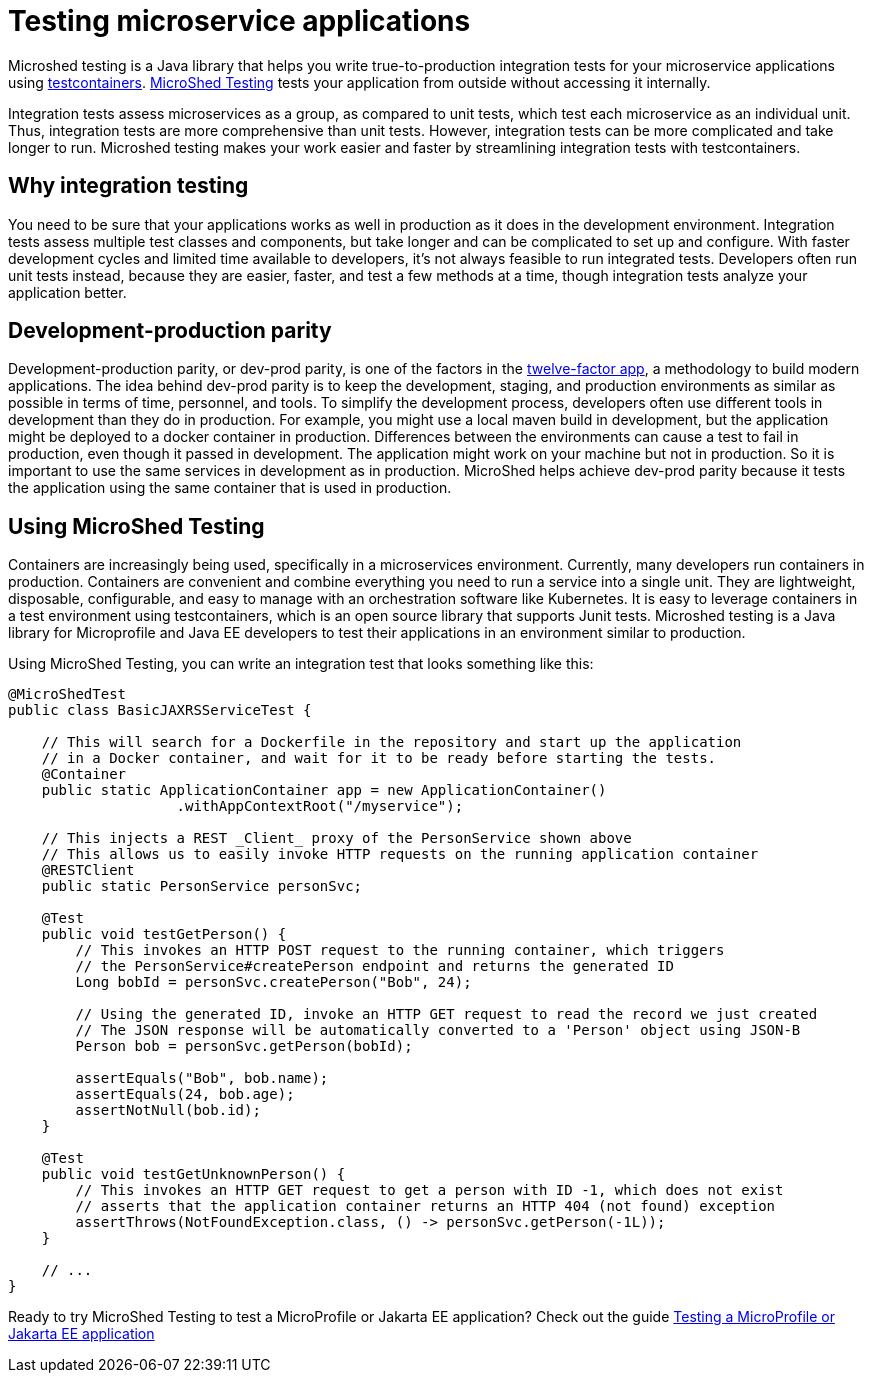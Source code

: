 :page-layout: general-reference
:page-type: general
:page-description: MicroShed testing helps you to write integration tests using testcontainers for Java microservice applications. With MicroShed testing you can test your Open Liberty application from outside the container so you are testing the exact same image that runs in production.
:page-categories: MicroShed testing
:seo-title: Testing in a container with MicroShed testing
:seo-description:  MicroShed testing helps you to write integration tests using testcontainers for Java microservice applications. With MicroShed testing you can test your Open Liberty application from outside the container so you are testing the exact same image that runs in production.
= Testing microservice applications

Microshed testing is a Java library that helps you write true-to-production integration tests for your microservice applications using link:https://openliberty.io/blog/2019/03/27/integration-testing-with-testcontainers.html[testcontainers].
link:https://microshed.org/microshed-testing/[MicroShed Testing] tests your application from outside without accessing it internally.

Integration tests assess microservices as a group, as compared to unit tests, which test each microservice as an individual unit.
Thus, integration tests are more comprehensive than unit tests.
However, integration tests can be more complicated and take longer to run.
Microshed testing makes your work easier and faster by streamlining integration tests with testcontainers.


== Why integration testing

You need to be sure that your applications works as well in production as it does in the development environment.
Integration tests assess multiple test classes and components, but take longer and can be complicated to set up and configure.
With faster development cycles and limited time available to developers, it's not always feasible to run integrated tests.
Developers often run unit tests instead, because they are easier, faster, and test a few methods at a time, though integration tests analyze your application better.

== Development-production parity

Development-production parity, or dev-prod parity, is one of the factors in the link:https://12factor.net/[twelve-factor app], a methodology to build modern applications.
The idea behind dev-prod parity is to keep the development, staging, and production environments as similar as possible in terms of time, personnel, and tools.
To simplify the development process, developers often use different tools in development than they do in production.
For example, you might use a local maven build in development, but the application might be deployed to a docker container in production.
Differences between the environments can cause a test to fail in production, even though it passed in development.
The application might work on your machine but not in production.
So it is important to use the same services in development as in production.
MicroShed helps achieve dev-prod parity because it tests the application using the same container that is used in production.

== Using MicroShed Testing

Containers are increasingly being used, specifically in a microservices environment.
Currently, many developers run containers in production.
Containers are convenient and combine everything you need to run a service into a single unit.
They are lightweight, disposable, configurable, and easy to manage with an orchestration software like Kubernetes.
It is easy to leverage containers in a test environment using testcontainers, which is an open source library that supports Junit tests.
Microshed testing is a Java library for Microprofile and Java EE developers to test their applications in an environment similar to production.

Using MicroShed Testing, you can write an integration test that looks something like this:

[source, java]
----
@MicroShedTest
public class BasicJAXRSServiceTest {

    // This will search for a Dockerfile in the repository and start up the application
    // in a Docker container, and wait for it to be ready before starting the tests.
    @Container
    public static ApplicationContainer app = new ApplicationContainer()
                    .withAppContextRoot("/myservice");

    // This injects a REST _Client_ proxy of the PersonService shown above
    // This allows us to easily invoke HTTP requests on the running application container
    @RESTClient
    public static PersonService personSvc;

    @Test
    public void testGetPerson() {
        // This invokes an HTTP POST request to the running container, which triggers
        // the PersonService#createPerson endpoint and returns the generated ID
        Long bobId = personSvc.createPerson("Bob", 24);

        // Using the generated ID, invoke an HTTP GET request to read the record we just created
        // The JSON response will be automatically converted to a 'Person' object using JSON-B
        Person bob = personSvc.getPerson(bobId);

        assertEquals("Bob", bob.name);
        assertEquals(24, bob.age);
        assertNotNull(bob.id);
    }

    @Test
    public void testGetUnknownPerson() {
        // This invokes an HTTP GET request to get a person with ID -1, which does not exist
        // asserts that the application container returns an HTTP 404 (not found) exception
        assertThrows(NotFoundException.class, () -> personSvc.getPerson(-1L));
    }

    // ...
}
----

Ready to try MicroShed Testing to test a MicroProfile or Jakarta EE application? Check out the guide https://openliberty.io/guides/microshed-testing.html[Testing a MicroProfile or Jakarta EE application]
